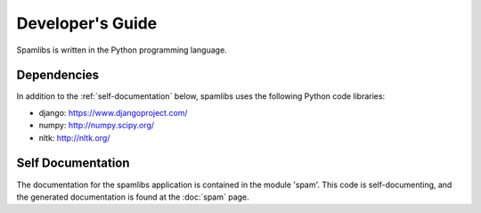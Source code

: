 Developer's Guide
==================

Spamlibs is written in the Python programming language.

============
Dependencies
============

In addition to the :ref:`self-documentation` below, spamlibs uses the following
Python code libraries:

* django: `<https://www.djangoproject.com/>`_
* numpy: `<http://numpy.scipy.org/>`_
* nltk: `<http://nltk.org/>`_

.. _self-documentation:

==================
Self Documentation
==================

The documentation for the spamlibs application is contained in the module 'spam'.
This code is self-documenting, and the generated documentation is found at the
:doc:`spam` page.